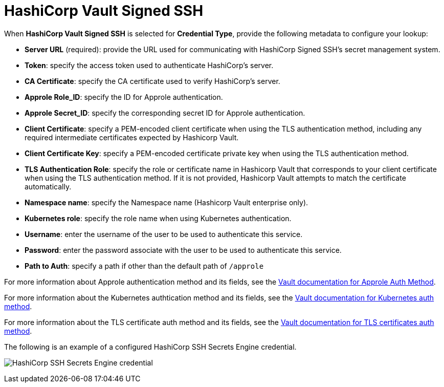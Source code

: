 [id="ref-hashicorp-signed-ssh"]

= HashiCorp Vault Signed SSH

When *HashiCorp Vault Signed SSH* is selected for *Credential Type*, provide the following metadata to configure your lookup:

* *Server URL* (required): provide the URL used for communicating with HashiCorp Signed SSH's secret management system.
* *Token*: specify the access token used to authenticate HashiCorp's server.
* *CA Certificate*: specify the CA certificate used to verify HashiCorp's server.
* *Approle Role_ID*: specify the ID for Approle authentication.
* *Approle Secret_ID*: specify the corresponding secret ID for Approle authentication.
* *Client Certificate*: specify a PEM-encoded client certificate when using the TLS authentication method, including any required intermediate certificates expected by Hashicorp Vault.
* *Client Certificate Key*: specify a PEM-encoded certificate private key when using the TLS authentication method.
* *TLS Authentication Role*: specify the role or certificate name in Hashicorp Vault that corresponds to your client certificate when using the TLS authentication method. 
If it is not provided, Hashicorp Vault attempts to match the certificate automatically. 
* *Namespace name*: specify the Namespace name (Hashicorp Vault enterprise only).
* *Kubernetes role*: specify the role name when using Kubernetes authentication.
* *Username*: enter the username of the user to be used to authenticate this service.
* *Password*: enter the password associate with the user to be used to authenticate this service.
* *Path to Auth*: specify a path if other than the default path of `/approle`

For more information about Approle authentication method and its fields, see the link:https://developer.hashicorp.com/vault/docs/auth/approle[Vault documentation for Approle Auth Method].

For more information about the Kubernetes authtication method and its fields, see the link:https://developer.hashicorp.com/vault/docs/auth/kubernetes[Vault documentation for Kubernetes auth method].

For more information about the TLS certificate auth method and its fields, see the link:https://developer.hashicorp.com/vault/docs/auth/cert[Vault documentation for TLS certificates auth method].

The following is an example of a configured HashiCorp SSH Secrets Engine credential.

image:credentials-create-hashicorp-ssh-credential.png[HashiCorp SSH Secrets Engine credential]